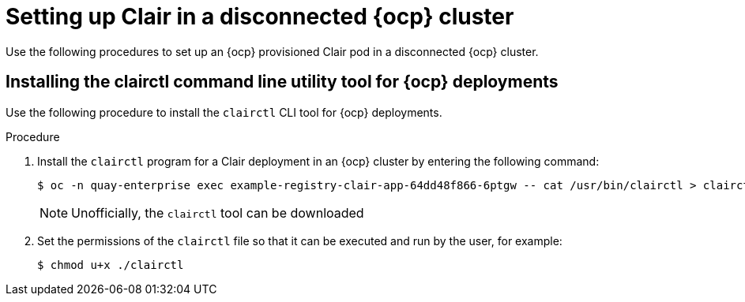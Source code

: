 // Module included in the following assemblies:
//
// clair/master.adoc

:_content-type: PROCEDURE
[id="clair-disconnected-ocp-configuration"]
= Setting up Clair in a disconnected {ocp} cluster

Use the following procedures to set up an {ocp} provisioned Clair pod in a disconnected {ocp} cluster.

[id="clair-clairctl-ocp"]
== Installing the clairctl command line utility tool for {ocp} deployments

Use the following procedure to install the `clairctl` CLI tool for {ocp} deployments.

.Procedure

. Install the `clairctl` program for a Clair deployment in an {ocp} cluster by entering the following command:
+
[source,terminal]
----
$ oc -n quay-enterprise exec example-registry-clair-app-64dd48f866-6ptgw -- cat /usr/bin/clairctl > clairctl
----
+
[NOTE]
====
Unofficially, the `clairctl` tool can be downloaded
====

. Set the permissions of the `clairctl` file so that it can be executed and run by the user, for example:
+
[source,terminal]
----
$ chmod u+x ./clairctl
----